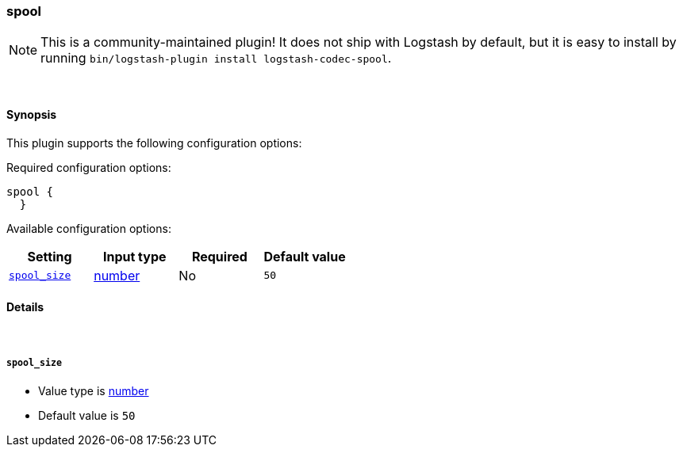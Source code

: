[[plugins-codecs-spool]]
=== spool


NOTE: This is a community-maintained plugin! It does not ship with Logstash by default, but it is easy to install by running `bin/logstash-plugin install logstash-codec-spool`.




&nbsp;

==== Synopsis

This plugin supports the following configuration options:


Required configuration options:

[source,json]
--------------------------
spool {
  }
--------------------------



Available configuration options:

[cols="<,<,<,<m",options="header",]
|=======================================================================
|Setting |Input type|Required|Default value
| <<plugins-codecs-spool-spool_size>> |<<number,number>>|No|`50`
|=======================================================================



==== Details

&nbsp;

[[plugins-codecs-spool-spool_size]]
===== `spool_size` 

  * Value type is <<number,number>>
  * Default value is `50`




